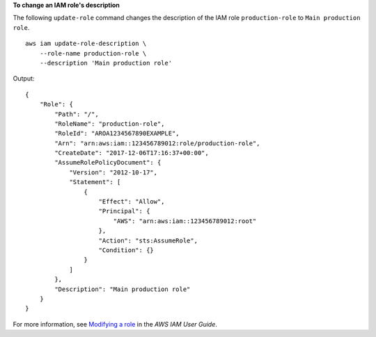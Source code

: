 **To change an IAM role's description**

The following ``update-role`` command changes the description of the IAM role ``production-role`` to ``Main production role``. ::

    aws iam update-role-description \
        --role-name production-role \
        --description 'Main production role'

Output::

    {
        "Role": {
            "Path": "/",
            "RoleName": "production-role",
            "RoleId": "AROA1234567890EXAMPLE",
            "Arn": "arn:aws:iam::123456789012:role/production-role",
            "CreateDate": "2017-12-06T17:16:37+00:00",
            "AssumeRolePolicyDocument": {
                "Version": "2012-10-17",
                "Statement": [
                    {
                        "Effect": "Allow",
                        "Principal": {
                            "AWS": "arn:aws:iam::123456789012:root"
                        },
                        "Action": "sts:AssumeRole",
                        "Condition": {}
                    }
                ]
            },
            "Description": "Main production role"
        }
    }

For more information, see `Modifying a role <https://docs.aws.amazon.com/IAM/latest/UserGuide/id_roles_manage_modify.html>`__ in the *AWS IAM User Guide*.

